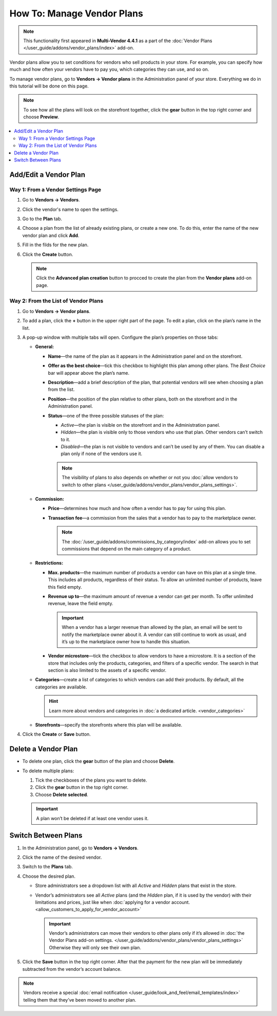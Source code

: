 ***************************
How To: Manage Vendor Plans
***************************

.. note::

    This functionality first appeared in **Multi-Vendor 4.4.1** as a part of the :doc:`Vendor Plans </user_guide/addons/vendor_plans/index>` add-on.

Vendor plans allow you to set conditions for vendors who sell products in your store. For example, you can specify how much and how often your vendors have to pay you, which categories they can use, and so on.

To manage vendor plans, go to **Vendors → Vendor plans** in the Administration panel of your store. Everything we do in this tutorial will be done on this page.

.. note::

    To see how all the plans will look on the storefront together, click the **gear** button in the top right corner and choose **Preview**.

.. image:: img/vendor_plan_list.png
    :align: center
    :alt: Vendor plans as they appear in the Administration panel.

.. contents::
   :backlinks: none
   :local:

======================
Add/Edit a Vendor Plan
======================


Way 1: From a Vendor Settings Page
++++++++++++++++++++++++++++++++++++

#. Go to **Vendors → Vendors**.

#. Click the vendor's name to open the settings.

#. Go to the **Plan** tab.

#. Choose a plan from the list of already existing plans, or create a new one. To do this, enter the name of the new vendor plan and click **Add**.

#. Fill in the filds for the new plan.

#. Click the **Create** button.

   .. image:: img/new_plan_vendor.png
       :align: center
       :alt: Creating a new vendor plan from the page of vendor settings
       
   .. note::
       
       Click the **Advanced plan creation** button to procced to create the plan from the **Vendor plans** add-on page.


Way 2: From the List of Vendor Plans
++++++++++++++++++++++++++++++++++++

#. Go to **Vendors → Vendor plans**.

#. To add a plan, click the **+** button in the upper right part of the page. To edit a plan, click on the plan’s name in the list.

#. A pop-up window with multiple tabs will open. Configure the plan’s properties on those tabs:

   * **General:**

     * **Name**—the name of the plan as it appears in the Administration panel and on the storefront.

     * **Offer as the best choice**—tick this checkbox to highlight this plan among other plans. The *Best Choice* bar will appear above the plan’s name.

     * **Description**—add a brief description of the plan, that potential vendors will see when choosing a plan from the list.
 
     * **Position**—the position of the plan relative to other plans, both on the storefront and in the Administration panel.

     * **Status**—one of the three possible statuses of the plan:

       * *Active*—the plan is visible on the storefront and in the Administration panel.

       * *Hidden*—the plan is visible only to those vendors who use that plan. Other vendors can’t switch to it.

       * *Disabled*—the plan is not visible to vendors and can’t be used by any of them. You can disable a plan only if none of the vendors use it.

       .. note::

           The visibility of plans to also depends on whether or not you :doc:`allow vendors to switch to other plans </user_guide/addons/vendor_plans/vendor_plans_settings>`.

     .. image:: img/new_plan_general.png
         :align: center
         :alt: The "General" tab of a vendor plan.

   * **Commission:**

     * **Price**—determines how much and how often a vendor has to pay for using this plan.

     * **Transaction fee**—a commission from the sales that a vendor has to pay to the marketplace owner.

       .. note::

           The :doc:`/user_guide/addons/commissions_by_category/index` add-on allows you to set commissions that depend on the main category of a product.

     .. image:: img/new_plan_commission.png
           :align: center
           :alt: The "Commission" tab of a vendor plan.

   * **Restrictions:**

     * **Max. products**—the maximum number of products a vendor can have on this plan at a single time. This includes all products, regardless of their status. To allow an unlimited number of products, leave this field empty.

     * **Revenue up to**—the maximum amount of revenue a vendor can get per month. To offer unlimited revenue, leave the field empty.

       .. important::

           When a vendor has a larger revenue than allowed by the plan, an email will be sent to notify the marketplace owner about it. A vendor can still continue to work as usual, and it’s up to the marketplace owner how to handle this situation.

     * **Vendor microstore**—tick the checkbox to allow vendors to have a microstore. It is a section of the store that includes only the products, categories, and filters of a specific vendor. The search in that section is also limited to the assets of a specific vendor.

     .. image:: img/new_plan_restrictions.png
          :align: center
          :alt: The "Restrictions" tab of a vendor plan.

   * **Categories**—create a list of categories to which vendors can add their products. By default, all the categories are available.

     .. image:: img/new_plan_categories.png
         :align: center
         :alt: The "Categories" tab of a vendor plan.

     .. hint::

         Learn more about vendors and categories in :doc:`a dedicated article. <vendor_categories>`
       
   * **Storefronts**—specify the storefronts where this plan will be available.
   
     .. image:: img/new_plan_storefronts.png
         :align: center
         :alt: The storefronts tab of a vendor plan

#. Click the **Create** or **Save** button.

====================
Delete a Vendor Plan
====================

* To delete one plan, click the **gear** button of the plan and choose **Delete**.

* To delete multiple plans:

  #. Tick the checkboxes of the plans you want to delete.

  #. Click the **gear** button in the top right corner.

  #. Choose **Delete selected**.

  .. important::

      A plan won’t be deleted if at least one vendor uses it.

.. _switch-between-vendor-plans:

====================
Switch Between Plans
====================

#. In the Administration panel, go to **Vendors → Vendors**.

#. Click the name of the desired vendor.

#. Switch to the **Plans** tab.

#. Choose the desired plan.

   * Store administrators see a dropdown list with all *Active* and *Hidden* plans that exist in the store.

   * Vendor’s administrators see all *Active* plans (and the *Hidden* plan, if it is used by the vendor) with their limitations and prices, just like when :doc:`applying for a vendor account. <allow_customers_to_apply_for_vendor_account>`

     .. important::

         Vendor’s administrators can move their vendors to other plans only if it’s allowed in :doc:`the Vendor Plans add-on settings. </user_guide/addons/vendor_plans/vendor_plans_settings>` Otherwise they will only see their own plan.

#. Click the **Save** button in the top right corner. After that the payment for the new plan will be immediately subtracted from the vendor’s account balance.

.. note::

    Vendors receive a special :doc:`email notification </user_guide/look_and_feel/email_templates/index>` telling them that they’ve been moved to another plan.

.. image:: img/vendor_selects_plan.png
     :align: center
     :alt: The list of vendor plans that can be selected.
